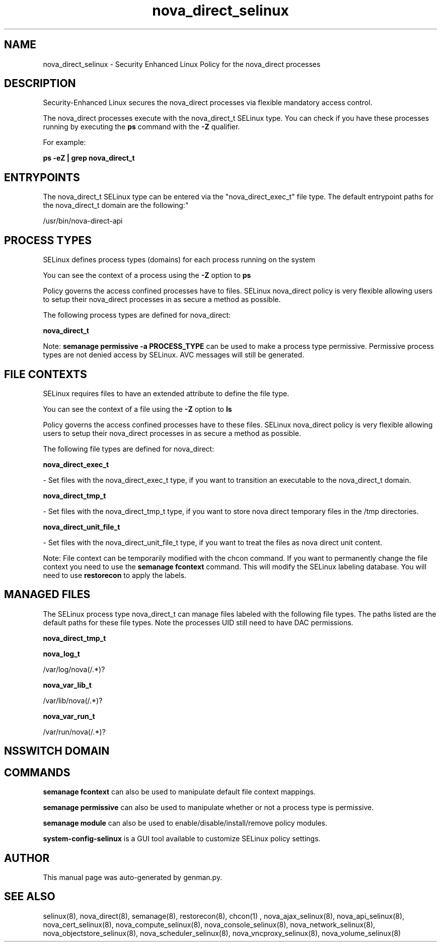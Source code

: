 .TH  "nova_direct_selinux"  "8"  "nova_direct" "dwalsh@redhat.com" "nova_direct SELinux Policy documentation"
.SH "NAME"
nova_direct_selinux \- Security Enhanced Linux Policy for the nova_direct processes
.SH "DESCRIPTION"

Security-Enhanced Linux secures the nova_direct processes via flexible mandatory access control.

The nova_direct processes execute with the nova_direct_t SELinux type. You can check if you have these processes running by executing the \fBps\fP command with the \fB\-Z\fP qualifier. 

For example:

.B ps -eZ | grep nova_direct_t


.SH "ENTRYPOINTS"

The nova_direct_t SELinux type can be entered via the "nova_direct_exec_t" file type.  The default entrypoint paths for the nova_direct_t domain are the following:"

/usr/bin/nova-direct-api
.SH PROCESS TYPES
SELinux defines process types (domains) for each process running on the system
.PP
You can see the context of a process using the \fB\-Z\fP option to \fBps\bP
.PP
Policy governs the access confined processes have to files. 
SELinux nova_direct policy is very flexible allowing users to setup their nova_direct processes in as secure a method as possible.
.PP 
The following process types are defined for nova_direct:

.EX
.B nova_direct_t 
.EE
.PP
Note: 
.B semanage permissive -a PROCESS_TYPE 
can be used to make a process type permissive. Permissive process types are not denied access by SELinux. AVC messages will still be generated.

.SH FILE CONTEXTS
SELinux requires files to have an extended attribute to define the file type. 
.PP
You can see the context of a file using the \fB\-Z\fP option to \fBls\bP
.PP
Policy governs the access confined processes have to these files. 
SELinux nova_direct policy is very flexible allowing users to setup their nova_direct processes in as secure a method as possible.
.PP 
The following file types are defined for nova_direct:


.EX
.PP
.B nova_direct_exec_t 
.EE

- Set files with the nova_direct_exec_t type, if you want to transition an executable to the nova_direct_t domain.


.EX
.PP
.B nova_direct_tmp_t 
.EE

- Set files with the nova_direct_tmp_t type, if you want to store nova direct temporary files in the /tmp directories.


.EX
.PP
.B nova_direct_unit_file_t 
.EE

- Set files with the nova_direct_unit_file_t type, if you want to treat the files as nova direct unit content.


.PP
Note: File context can be temporarily modified with the chcon command.  If you want to permanently change the file context you need to use the 
.B semanage fcontext 
command.  This will modify the SELinux labeling database.  You will need to use
.B restorecon
to apply the labels.

.SH "MANAGED FILES"

The SELinux process type nova_direct_t can manage files labeled with the following file types.  The paths listed are the default paths for these file types.  Note the processes UID still need to have DAC permissions.

.br
.B nova_direct_tmp_t


.br
.B nova_log_t

	/var/log/nova(/.*)?
.br

.br
.B nova_var_lib_t

	/var/lib/nova(/.*)?
.br

.br
.B nova_var_run_t

	/var/run/nova(/.*)?
.br

.SH NSSWITCH DOMAIN

.SH "COMMANDS"
.B semanage fcontext
can also be used to manipulate default file context mappings.
.PP
.B semanage permissive
can also be used to manipulate whether or not a process type is permissive.
.PP
.B semanage module
can also be used to enable/disable/install/remove policy modules.

.PP
.B system-config-selinux 
is a GUI tool available to customize SELinux policy settings.

.SH AUTHOR	
This manual page was auto-generated by genman.py.

.SH "SEE ALSO"
selinux(8), nova_direct(8), semanage(8), restorecon(8), chcon(1)
, nova_ajax_selinux(8), nova_api_selinux(8), nova_cert_selinux(8), nova_compute_selinux(8), nova_console_selinux(8), nova_network_selinux(8), nova_objectstore_selinux(8), nova_scheduler_selinux(8), nova_vncproxy_selinux(8), nova_volume_selinux(8)